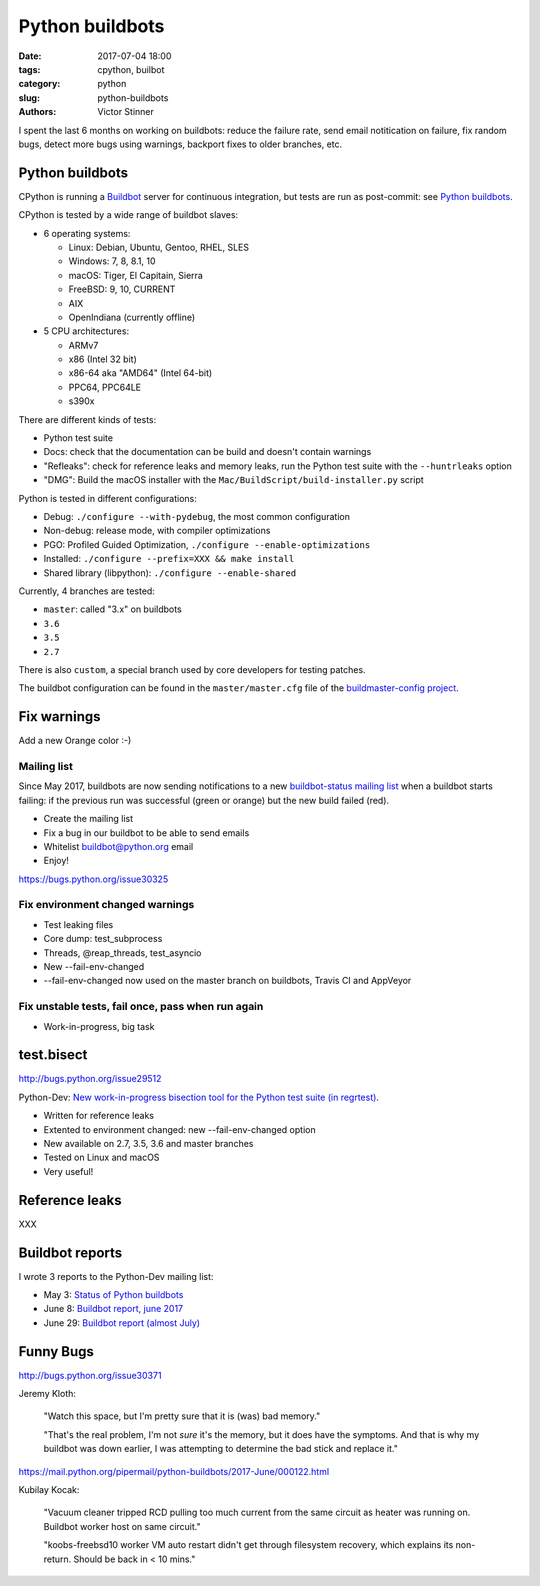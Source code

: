 ++++++++++++++++
Python buildbots
++++++++++++++++

:date: 2017-07-04 18:00
:tags: cpython, builbot
:category: python
:slug: python-buildbots
:authors: Victor Stinner

I spent the last 6 months on working on buildbots: reduce the failure rate,
send email notitication on failure, fix random bugs, detect more bugs using
warnings, backport fixes to older branches, etc.

Python buildbots
================

CPython is running a `Buildbot <https://buildbot.net/>`_ server for continuous
integration, but tests are run as post-commit: see `Python buildbots
<https://www.python.org/dev/buildbot/>`_.

CPython is tested by a wide range of buildbot slaves:

* 6 operating systems:

  * Linux: Debian, Ubuntu, Gentoo, RHEL, SLES
  * Windows: 7, 8, 8.1, 10
  * macOS: Tiger, El Capitain, Sierra
  * FreeBSD: 9, 10, CURRENT
  * AIX
  * OpenIndiana (currently offline)

* 5 CPU architectures:

  * ARMv7
  * x86 (Intel 32 bit)
  * x86-64 aka "AMD64" (Intel 64-bit)
  * PPC64, PPC64LE
  * s390x

There are different kinds of tests:

* Python test suite
* Docs: check that the documentation can be build and doesn't contain warnings
* "Refleaks": check for reference leaks and memory leaks, run the Python test
  suite with the ``--huntrleaks`` option
* "DMG": Build the macOS installer with the
  ``Mac/BuildScript/build-installer.py`` script

Python is tested in different configurations:

* Debug: ``./configure --with-pydebug``, the most common configuration
* Non-debug: release mode, with compiler optimizations
* PGO: Profiled Guided Optimization, ``./configure --enable-optimizations``
* Installed: ``./configure --prefix=XXX && make install``
* Shared library (libpython): ``./configure --enable-shared``

Currently, 4 branches are tested:

* ``master``: called "3.x" on buildbots
* ``3.6``
* ``3.5``
* ``2.7``

There is also ``custom``, a special branch used by core developers for testing
patches.

The buildbot configuration can be found in the ``master/master.cfg`` file of
the `buildmaster-config project
<https://github.com/python/buildmaster-config/>`_.


Fix warnings
============

Add a new Orange color :-)

Mailing list
------------

Since May 2017, buildbots are now sending notifications to a new
`buildbot-status mailing list
<https://mail.python.org/mm3/mailman3/lists/buildbot-status.python.org/>`_ when
a buildbot starts failing: if the previous run was successful (green or orange)
but the new build failed (red).

* Create the mailing list
* Fix a bug in our buildbot to be able to send emails
* Whitelist buildbot@python.org email
* Enjoy!

https://bugs.python.org/issue30325

Fix environment changed warnings
--------------------------------

* Test leaking files
* Core dump: test_subprocess
* Threads, @reap_threads, test_asyncio
* New --fail-env-changed
* --fail-env-changed now used on the master branch on buildbots, Travis CI and
  AppVeyor

Fix unstable tests, fail once, pass when run again
--------------------------------------------------

* Work-in-progress, big task


test.bisect
===========

http://bugs.python.org/issue29512

Python-Dev: `New work-in-progress bisection tool for the Python test suite (in
regrtest)
<https://mail.python.org/pipermail/python-dev/2017-June/148363.html>`_.

* Written for reference leaks
* Extented to environment changed: new --fail-env-changed option
* New available on 2.7, 3.5, 3.6 and master branches
* Tested on Linux and macOS
* Very useful!


Reference leaks
===============

XXX


Buildbot reports
================

I wrote 3 reports to the Python-Dev mailing list:

* May 3: `Status of Python buildbots
  <https://mail.python.org/pipermail/python-dev/2017-May/147838.html>`_
* June 8: `Buildbot report, june 2017
  <https://mail.python.org/pipermail/python-dev/2017-June/148271.html>`_
* June 29: `Buildbot report (almost July)
  <https://mail.python.org/pipermail/python-dev/2017-June/148511.html>`_


Funny Bugs
==========

http://bugs.python.org/issue30371

Jeremy Kloth:

    "Watch this space, but I'm pretty sure that it is (was) bad memory."

    "That's the real problem, I'm not *sure* it's the memory, but it does have
    the symptoms. And that is why my buildbot was down earlier, I was
    attempting to determine the bad stick and replace it."

https://mail.python.org/pipermail/python-buildbots/2017-June/000122.html


Kubilay Kocak:

    "Vacuum cleaner tripped RCD pulling too much current from the same
    circuit as heater was running on. Buildbot worker host on same circuit."

    "koobs-freebsd10 worker VM auto restart didn't get through filesystem
    recovery, which explains its non-return. Should be back in < 10 mins."

